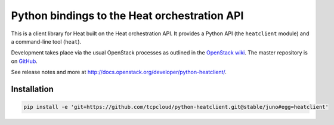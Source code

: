 Python bindings to the Heat orchestration API
=============================================

This is a client library for Heat built on the Heat orchestration API. It
provides a Python API (the ``heatclient`` module) and a command-line tool
(``heat``).

Development takes place via the usual OpenStack processes as outlined in the
`OpenStack wiki <http://wiki.openstack.org/HowToContribute>`_.  The master
repository is on `GitHub <http://github.com/heat-api/python-heatclient>`_.

See release notes and more at `<http://docs.openstack.org/developer/python-heatclient/>`_.

Installation
------------

.. code-block:: bash

   pip install -e 'git+https://github.com/tcpcloud/python-heatclient.git@stable/juno#egg=heatclient'
